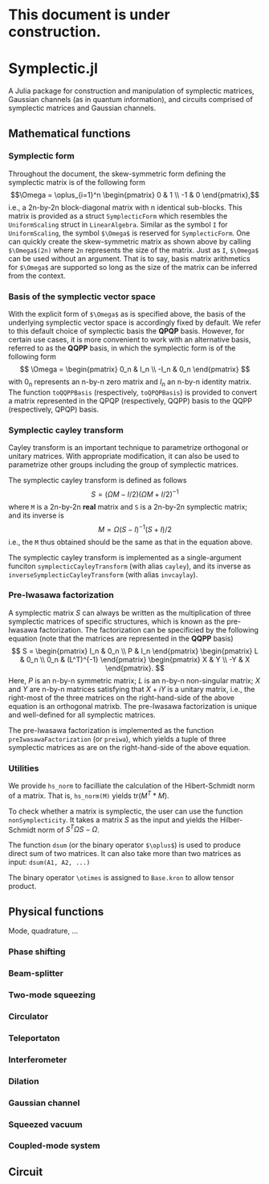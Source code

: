 * This document is under construction.
* Symplectic.jl
A Julia package for construction and manipulation of symplectic matrices, Gaussian channels (as in quantum information), and circuits comprised of symplectic matrices and Gaussian channels.

** Mathematical functions
*** Symplectic form
Throughout the document, the skew-symmetric form defining the symplectic matrix is of the following form
\[\Omega = \oplus_{i=1}^n \begin{pmatrix}
0 & 1 \\
-1 & 0
\end{pmatrix},\]
i.e., a 2n-by-2n block-diagonal matrix with n identical sub-blocks. This matrix is provided as a struct ~SymplecticForm~ which resembles the ~UniformScaling~ struct in ~LinearAlgebra~. Similar as the symbol ~I~ for ~UniformScaling~, the symbol ~$\Omega$~ is reserved for ~SymplecticForm~. One can quickly create the skew-symmetric matrix as shown above by calling ~$\Omega$(2n)~ where ~2n~ represents the size of the matrix. Just as ~I~, ~$\Omega$~ can be used without an argument. That is to say, basis matrix arithmetics for ~$\Omega$~ are supported so long as the size of the matrix can be inferred from the context.

*** Basis of the symplectic vector space
With the explicit form of ~$\Omega$~ as is specified above, the basis of the underlying symplectic vector space is accordingly fixed by default. We refer to this default choice of symplectic basis the *QPQP* basis. However, for certain use cases, it is more convenient to work with an alternative basis, referred to as the *QQPP* basis, in which the symplectic form is of the following form
\[
\Omega = \begin{pmatrix}
 0_n & I_n \\
 -I_n & 0_n
\end{pmatrix}
\]
with $0_n$ represents an n-by-n zero matrix and $I_n$ an n-by-n identity matrix. The function ~toQQPPBasis~ (respectively, ~toQPQPBasis~) is provided to convert a matrix represented in the QPQP (respectively, QQPP) basis to the QQPP (respectively, QPQP) basis.

*** Symplectic cayley transform
Cayley transform is an important technique to parametrize orthogonal or unitary matrices. With appropriate modification, it can also be used to parametrize other groups including the group of symplectic matrices.

The symplectic cayley transform is defined as follows
$$S = (\Omega M - I/2)(\Omega M + I/2)^{-1}$$
where ~M~ is a 2n-by-2n *real* matrix and ~S~ is a 2n-by-2n symplectic matrix; and its inverse is
$$M = \Omega (S - I)^{-1}(S + I)/2$$
i.e., the ~M~ thus obtained should be the same as that in the equation above.

The symplectic cayley transform is implemented as a single-argument funciton ~symplecticCayleyTransform~ (with alias ~cayley~), and its inverse as ~inverseSymplecticCayleyTransform~ (with alias ~invcaylay~).

*** Pre-Iwasawa factorization
A symplectic matrix $S$ can always be written as the multiplication of three symplectic matrices of specific structures, which is known as the pre-Iwasawa factorization. The factorization can be specificied by the following equation (note that the matrices are represented in the *QQPP* basis) 
\[
 S = \begin{pmatrix}
    I_n & 0_n \\
    P & I_n
 \end{pmatrix}
 \begin{pmatrix}
    L & 0_n \\
    0_n & (L^T)^{-1}
 \end{pmatrix}
 \begin{pmatrix}
    X & Y \\
   -Y & X
 \end{pmatrix}.
\]
Here, $P$ is an n-by-n symmetric matrix; $L$ is an n-by-n non-singular matrix; $X$ and $Y$ are n-by-n matrices satisfying that $X+iY$ is a unitary matrix, i.e., the right-most of the three matrices on the right-hand-side of the above equation is an orthogonal matrixb. The pre-Iwasawa factorization is unique and well-defined for all symplectic matrices.

The pre-Iwasawa factorization is implemented as the function ~preIwasawaFactorization~ (or ~preiwa~), which yields a tuple of three symplectic matrices as are on the right-hand-side of the above equation.

*** Utilities
We provide ~hs_norm~ to facilliate the calculation of the Hibert-Schmidt norm of a matrix. That is, ~hs_norm(M)~ yields $\mbox{tr}(M^T*M)$.

To check whether a matrix is symplectic, the user can use the function ~nonSymplecticity~. It takes a matrix $S$ as the input and yields the Hilber-Schmidt norm of $S^T \Omega S - \Omega$.

The function ~dsum~ (or the binary operator ~$\oplus$~) is used to produce direct sum of two matrices. It can also take more than two matrices as input: ~dsum(A1, A2, ...)~

The binary operator ~\otimes~ is assigned to ~Base.kron~ to allow tensor product.


** Physical functions
Mode, quadrature, ...
*** Phase shifting
*** Beam-splitter
*** Two-mode squeezing
*** Circulator
*** Teleportaton
*** Interferometer
*** Dilation
*** Gaussian channel
*** Squeezed vacuum
*** Coupled-mode system

** Circuit
